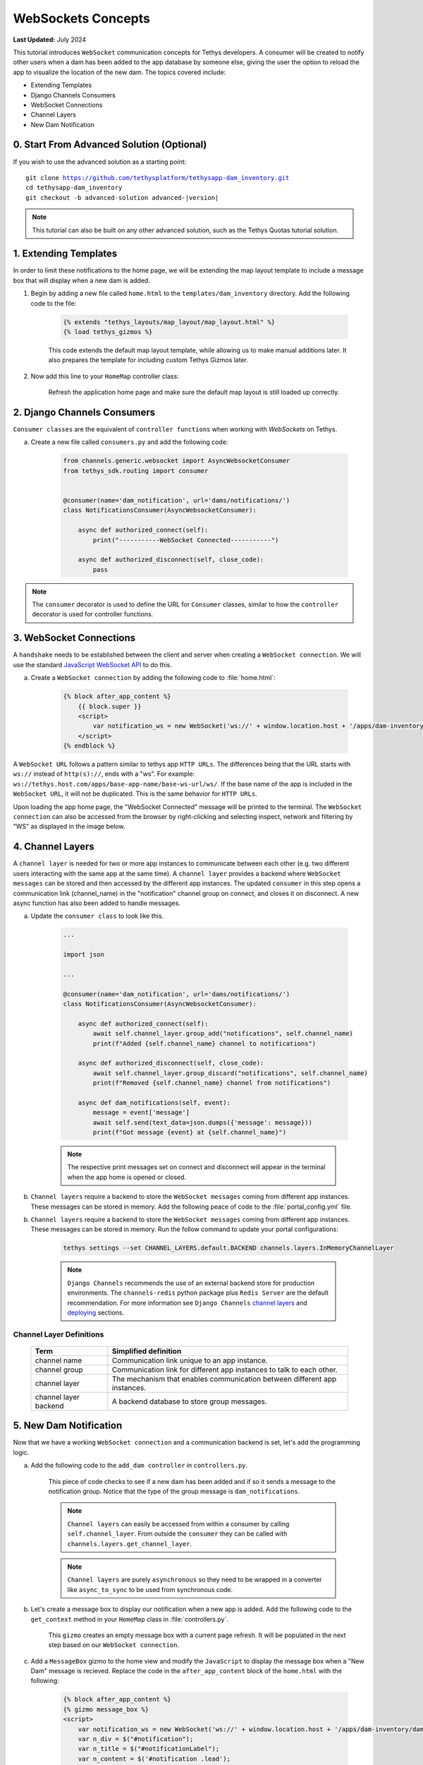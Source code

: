 .. _tutorials_websockets:

*******************
WebSockets Concepts
*******************

**Last Updated:** July 2024

This tutorial introduces ``WebSocket`` communication concepts for Tethys developers. A consumer will be created to notify other users when a dam has been added to the app database by someone else, giving the user the option to reload the app to visualize the location of the new dam. The topics covered include:

* Extending Templates
* Django Channels Consumers
* WebSocket Connections
* Channel Layers
* New Dam Notification

0. Start From Advanced Solution (Optional)
==========================================

If you wish to use the advanced solution as a starting point:

.. parsed-literal::

    git clone https://github.com/tethysplatform/tethysapp-dam_inventory.git
    cd tethysapp-dam_inventory
    git checkout -b advanced-solution advanced-|version|

.. note::

    This tutorial can also be built on any other advanced solution, such as the Tethys Quotas tutorial solution.

1. Extending Templates
======================
In order to limit these notifications to the home page, we will be extending the map layout template to include a message box that will display when a new dam is added. 

1. Begin by adding a new file called ``home.html`` to the ``templates/dam_inventory`` directory. Add the following code to the file:

    .. code-block:: html+django

        {% extends "tethys_layouts/map_layout/map_layout.html" %}
        {% load tethys_gizmos %}


    This code extends the default map layout template, while allowing us to make manual additions later. It also prepares the template for including custom Tethys Gizmos later.

2. Now add this line to your ``HomeMap`` controller class:

    .. code-block:: python
        :emphasize-lines: 5

        @controller(name="home")
        class HomeMap(MapLayout):
            app = App
            base_template = f'{App.package}/base.html'
            template_name = f'{App.package}/home.html'
            map_title = 'Dam Inventory'
            map_subtitle = 'Tutorial'
            basemaps = ['OpenStreetMap', 'ESRI']
            show_properties_popup = True
            plot_slide_sheet = True

        ...

    Refresh the application home page and make sure the default map layout is still loaded up correctly.


2. Django Channels Consumers
============================

``Consumer classes`` are the equivalent of ``controller functions`` when working with `WebSockets` on Tethys.

a. Create a new file called ``consumers.py`` and add the following code:

    .. code-block:: python

        from channels.generic.websocket import AsyncWebsocketConsumer
        from tethys_sdk.routing import consumer


        @consumer(name='dam_notification', url='dams/notifications/')
        class NotificationsConsumer(AsyncWebsocketConsumer):

            async def authorized_connect(self):
                print("-----------WebSocket Connected-----------")

            async def authorized_disconnect(self, close_code):
                pass

.. note::

    The ``consumer`` decorator is used to define the URL for ``Consumer`` classes, similar to how the ``controller`` decorator is used for controller functions.

3. WebSocket Connections
========================

A ``handshake`` needs to be established between the client and server when creating a ``WebSocket connection``. We will use the standard `JavaScript WebSocket API <https://developer.mozilla.org/en-US/docs/Web/API/WebSockets_API>`_ to do this.

a. Create a ``WebSocket connection`` by adding the following code to :file:`home.html`:

    .. code-block:: html+django

        {% block after_app_content %}
            {{ block.super }}
            <script>
                var notification_ws = new WebSocket('ws://' + window.location.host + '/apps/dam-inventory/dams/notifications/ws/');
            </script>
        {% endblock %}


A ``WebSocket URL`` follows a pattern similar to tethys app ``HTTP URLs``. The differences being that the URL starts with ``ws://`` instead of ``http(s)://``, ends with a "ws". For example: ``ws://tethys.host.com/apps/base-app-name/base-ws-url/ws/``. If the base name of the app is included in the ``WebSocket URL``, it will not be duplicated. This is the same behavior for ``HTTP URLs``.

Upon loading the app home page, the "WebSocket Connected" message will be printed to the terminal. The ``WebSocket connection`` can also be accessed from the browser by right-clicking and selecting inspect, network and filtering by "WS" as displayed in the image below.

.. image:: ../images/tutorial/advanced/ws-conn-browser.png
   :width: 100%
   :align: center

4. Channel Layers
=================

A ``channel layer`` is needed for two or more app instances to communicate between each other (e.g. two different users interacting with the same app at the same time). A ``channel layer`` provides a backend where ``WebSocket messages`` can be stored and then accessed by the different app instances. The updated ``consumer`` in this step opens a communication link (channel_name) in the "notification" channel group on connect, and closes it on disconnect. A new async function has also been added to handle messages.

a. Update the ``consumer class`` to look like this.

    .. code-block:: python

        ...

        import json

        ...

        @consumer(name='dam_notification', url='dams/notifications/')
        class NotificationsConsumer(AsyncWebsocketConsumer):

            async def authorized_connect(self):
                await self.channel_layer.group_add("notifications", self.channel_name)
                print(f"Added {self.channel_name} channel to notifications")

            async def authorized_disconnect(self, close_code):
                await self.channel_layer.group_discard("notifications", self.channel_name)
                print(f"Removed {self.channel_name} channel from notifications")

            async def dam_notifications(self, event):
                message = event['message']
                await self.send(text_data=json.dumps({'message': message}))
                print(f"Got message {event} at {self.channel_name}")

    .. note::

        The respective print messages set on connect and disconnect will appear in the terminal when the app home is opened or closed.

b. ``Channel layers`` require a backend to store the ``WebSocket messages`` coming from different app instances. These messages can be stored in memory. Add the following peace of code to the :file:`portal_config.yml` file.

b. ``Channel layers`` require a backend to store the ``WebSocket messages`` coming from different app instances. These messages can be stored in memory. Run the follow command to update your portal configurations:

    .. code-block:: bash

        tethys settings --set CHANNEL_LAYERS.default.BACKEND channels.layers.InMemoryChannelLayer

    .. note::

        ``Django Channels`` recommends the use of an external backend store for production environments. The ``channels-redis`` python package plus ``Redis Server`` are the default recommendation. For more information see ``Django Channels`` `channel layers <https://channels.readthedocs.io/en/latest/topics/channel_layers.html>`_ and `deploying <https://channels.readthedocs.io/en/latest/deploying.html>`_ sections.

Channel Layer Definitions
-------------------------

    +---------------+-----------------------------------------------+
    | Term          | Simplified definition                         |
    +===============+===============================================+
    | channel name  | Communication link unique to an app instance. |
    +---------------+-----------------------------------------------+
    | channel group | Communication link for different app          |
    |               | instances to talk to each other.              |
    +---------------+-----------------------------------------------+
    | channel layer | The mechanism that enables communication      |
    |               | between different app instances.              |
    +---------------+-----------------------------------------------+
    | channel layer | A backend database to store group messages.   |
    | backend       |                                               |
    +---------------+-----------------------------------------------+

5. New Dam Notification
=======================

Now that we have a working ``WebSocket connection`` and a communication backend is set, let's add the programming logic.

a. Add the following code to the ``add_dam controller`` in ``controllers.py``.

    .. code-block:: python
        :emphasize-lines: 1-2, 72-81

        from channels.layers import get_channel_layer
        from asgiref.sync import async_to_sync

        ...

        @controller(url='dams/add', permissions_required='add_dams')
        def add_dam(request):
            """
            Controller for the Add Dam page.
            """
            # Default Values
            name = ''
            owner = 'Reclamation'
            river = ''
            date_built = ''
            location = ''

            # Errors
            name_error = ''
            owner_error = ''
            river_error = ''
            date_error = ''
            location_error = ''

            # Handle form submission
            if request.POST and 'add-button' in request.POST:
                # Get values
                has_errors = False
                name = request.POST.get('name', None)
                owner = request.POST.get('owner', None)
                river = request.POST.get('river', None)
                date_built = request.POST.get('date-built', None)
                location = request.POST.get('geometry', None)

                # Validate
                if not name:
                    has_errors = True
                    name_error = 'Name is required.'

                if not owner:
                    has_errors = True
                    owner_error = 'Owner is required.'

                if not river:
                    has_errors = True
                    river_error = 'River is required.'

                if not date_built:
                    has_errors = True
                    date_error = 'Date Built is required.'

                if not location:
                    has_errors = True
                    location_error = 'Location is required.'

                if not has_errors:
                    # Get value of max_dams custom setting
                    max_dams = app.get_custom_setting('max_dams')

                    # Query database for count of dams
                    Session = app.get_persistent_store_database('primary_db', as_sessionmaker=True)
                    session = Session()
                    num_dams = session.query(Dam).count()

                    # Only add the dam if custom setting doesn't exist or we have not exceed max_dams
                    if not max_dams or num_dams < max_dams:
                        add_new_dam(location=location, name=name, owner=owner, 
                                    river=river, date_built=date_built)
                    else:
                        messages.warning(request, 'Unable to add dam "{0}", because the inventory is full.'.format(name))
                    
                    new_num_dams = session.query(Dam).count()

                    if new_num_dams > num_dams:
                        channel_layer = get_channel_layer()
                        async_to_sync(channel_layer.group_send)(
                            "notifications", {
                                "type": "dam_notifications",
                                "message": "New Dam"
                            }
                        )

                    return App.redirect(App.reverse('home'))

                messages.error(request, "Please fix errors.")
            
            ...

    This piece of code checks to see if a new dam has been added and if so it sends a message to the notification group. Notice that the type of the group message is ``dam_notifications``.

    .. note::

        ``Channel layers`` can easily be accessed from within a consumer by calling ``self.channel_layer``. From outside the ``consumer`` they can be called with ``channels.layers.get_channel_layer``.

    .. note::

        ``Channel layers`` are purely ``asynchronous`` so they need to be wrapped in a converter like ``async_to_sync`` to be used from synchronous code.

b. Let's create a message box to display our notification when a new app is added. Add the following code to the ``get_context`` method in your ``HomeMap`` class in  :file:`controllers.py`.

    .. code-block:: python
        :emphasize-lines: 11-19

        from tethys_sdk.gizmos import MessageBox

        ...

        def get_context(self, request, context, *args, **kwargs):
            # Add custom context variables
            context.update({
                'can_add_dams': has_permission(request, 'add_dams'),
            })

            message_box = MessageBox(
                name='notification',
                title='',
                dismiss_button='Nevermind',
                affirmative_button='Refresh',
                affirmative_attributes='onClick=window.location.href=window.location.href;'
            )

            context.update({"message_box": message_box})

            # Call the MapLayout get_context method to initialize the map view
            context = super().get_context(request, context, *args, **kwargs)

            return context
            
    This ``gizmo`` creates an empty message box with a current page refresh. It will be populated in the next step based on our ``WebSocket connection``.

c. Add a ``MessageBox`` gizmo to the home view and modify the ``JavaScript`` to display the message box when a "New Dam" message is recieved. Replace the code in the ``after_app_content`` block of the ``home.html`` with the following:

    .. code-block:: html+django

        {% block after_app_content %}
        {% gizmo message_box %}
        <script>
            var notification_ws = new WebSocket('ws://' + window.location.host + '/apps/dam-inventory/dams/notifications/ws/');
            var n_div = $("#notification");
            var n_title = $("#notificationLabel");
            var n_content = $('#notification .lead');

            notification_ws.onmessage = function (e) {
                var data = JSON.parse(e.data);
                if (data["message"] = "New Dam") {
                    n_title.html('Dam Notification');
                    n_content.html('A new dam has been added. Refresh this page to load it.');
                    n_div.modal('show');
                }
            };
        </script>
        {% endblock %}

d. Test the ``WebSocket communication`` by opening two instances of the dam inventory app at the same time. Add a dam in one instance, a message box will display on the home of the other instance suggesting a refresh to display the newly added dam.

6. Solution
===========

This concludes the WebSockets tutorial. You can view the solution on GitHub at `<https://github.com/tethysplatform/tethysapp-dam_inventory>`_ or clone it as follows:

.. parsed-literal::

    git clone https://github.com/tethysplatform/tethysapp-dam_inventory.git
    cd tethysapp-dam_inventory
    git checkout -b websocket-solution websocket-|version|
